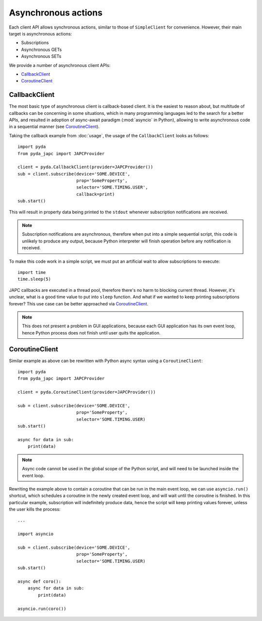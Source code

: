 Asynchronous actions
====================

Each client API allows synchronous actions, similar to those of ``SimpleClient`` for convenience. However, their
main target is asynchronous actions:

- Subscriptions
- Asynchronous GETs
- Asynchronous SETs

We provide a number of asynchronous client APIs:

* `CallbackClient`_
* `CoroutineClient`_


CallbackClient
--------------

The most basic type of asynchronous client is callback-based client. It is the easiest to reason about,
but multitude of callbacks can be concerning in some situations, which in many programming languages led to the search
for a better APIs, and resulted in adoption of async-await paradigm (:mod:`asyncio` in Python), allowing to write
asynchronous code in a sequential manner (see `CoroutineClient`_).

Taking the callback example from :doc:`usage`, the usage of the ``CallbackClient`` looks as follows::

    import pyda
    from pyda_japc import JAPCProvider

    client = pyda.CallbackClient(provider=JAPCProvider())
    sub = client.subscribe(device='SOME.DEVICE',
                           prop='SomeProperty',
                           selector='SOME.TIMING.USER',
                           callback=print)
    sub.start()

This will result in property data being printed to the ``stdout`` whenever subscription notifications are received.

.. note:: Subscription notifications are asynchronous, therefore when put into a simple sequential script, this code
          is unlikely to produce any output, because Python interpreter will finish operation before any notification
          is received.

To make this code work in a simple script, we must put an artificial wait to allow subscriptions to execute::

    import time
    time.sleep(5)

JAPC callbacks are executed in a thread pool, therefore there's no harm to blocking current thread. However, it's
unclear, what is a good time value to put into ``sleep`` function. And what if we wanted to keep printing subscriptions
forever? This use case can be better approached via `CoroutineClient`_.

.. note:: This does not present a problem in GUI applications, because each GUI application has its own event loop,
          hence Python process does not finish until user quits the application.


CoroutineClient
---------------

Similar example as above can be rewritten with Python async syntax using a ``CoroutineClient``::

    import pyda
    from pyda_japc import JAPCProvider

    client = pyda.CoroutineClient(provider=JAPCProvider())

    sub = client.subscribe(device='SOME.DEVICE',
                           prop='SomeProperty',
                           selector='SOME.TIMING.USER)
    sub.start()

    async for data in sub:
        print(data)

.. note:: Async code cannot be used in the global scope of the Python script, and will need to be launched inside the
          event loop.

Rewriting the example above to contain a coroutine that can be run in the main event loop, we can use ``asyncio.run()``
shortcut, which schedules a coroutine in the newly created event loop, and will wait until the coroutine is
finished. In this particular example, subscription will indefinitely produce data, hence the script will keep printing
values forever, unless the user kills the process::

    ...

    import asyncio

    sub = client.subscribe(device='SOME.DEVICE',
                           prop='SomeProperty',
                           selector='SOME.TIMING.USER)
    sub.start()

    async def coro():
        async for data in sub:
            print(data)

    asyncio.run(coro())
